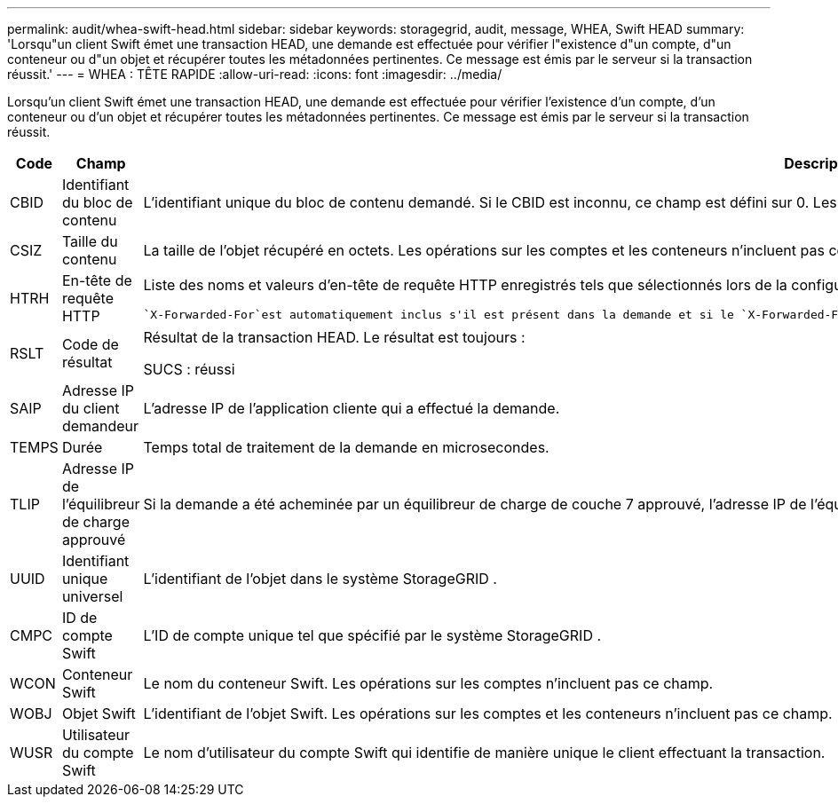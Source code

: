 ---
permalink: audit/whea-swift-head.html 
sidebar: sidebar 
keywords: storagegrid, audit, message, WHEA, Swift HEAD 
summary: 'Lorsqu"un client Swift émet une transaction HEAD, une demande est effectuée pour vérifier l"existence d"un compte, d"un conteneur ou d"un objet et récupérer toutes les métadonnées pertinentes.  Ce message est émis par le serveur si la transaction réussit.' 
---
= WHEA : TÊTE RAPIDE
:allow-uri-read: 
:icons: font
:imagesdir: ../media/


[role="lead"]
Lorsqu'un client Swift émet une transaction HEAD, une demande est effectuée pour vérifier l'existence d'un compte, d'un conteneur ou d'un objet et récupérer toutes les métadonnées pertinentes.  Ce message est émis par le serveur si la transaction réussit.

[cols="1a,1a,4a"]
|===
| Code | Champ | Description 


 a| 
CBID
 a| 
Identifiant du bloc de contenu
 a| 
L'identifiant unique du bloc de contenu demandé.  Si le CBID est inconnu, ce champ est défini sur 0.  Les opérations sur les comptes et les conteneurs n'incluent pas ce champ.



 a| 
CSIZ
 a| 
Taille du contenu
 a| 
La taille de l'objet récupéré en octets.  Les opérations sur les comptes et les conteneurs n'incluent pas ce champ.



 a| 
HTRH
 a| 
En-tête de requête HTTP
 a| 
Liste des noms et valeurs d'en-tête de requête HTTP enregistrés tels que sélectionnés lors de la configuration.

 `X-Forwarded-For`est automatiquement inclus s'il est présent dans la demande et si le `X-Forwarded-For` la valeur est différente de l'adresse IP de l'expéditeur de la demande (champ d'audit SAIP).



 a| 
RSLT
 a| 
Code de résultat
 a| 
Résultat de la transaction HEAD.  Le résultat est toujours :

SUCS : réussi



 a| 
SAIP
 a| 
Adresse IP du client demandeur
 a| 
L'adresse IP de l'application cliente qui a effectué la demande.



 a| 
TEMPS
 a| 
Durée
 a| 
Temps total de traitement de la demande en microsecondes.



 a| 
TLIP
 a| 
Adresse IP de l'équilibreur de charge approuvé
 a| 
Si la demande a été acheminée par un équilibreur de charge de couche 7 approuvé, l'adresse IP de l'équilibreur de charge.



 a| 
UUID
 a| 
Identifiant unique universel
 a| 
L'identifiant de l'objet dans le système StorageGRID .



 a| 
CMPC
 a| 
ID de compte Swift
 a| 
L'ID de compte unique tel que spécifié par le système StorageGRID .



 a| 
WCON
 a| 
Conteneur Swift
 a| 
Le nom du conteneur Swift.  Les opérations sur les comptes n'incluent pas ce champ.



 a| 
WOBJ
 a| 
Objet Swift
 a| 
L'identifiant de l'objet Swift.  Les opérations sur les comptes et les conteneurs n'incluent pas ce champ.



 a| 
WUSR
 a| 
Utilisateur du compte Swift
 a| 
Le nom d'utilisateur du compte Swift qui identifie de manière unique le client effectuant la transaction.

|===